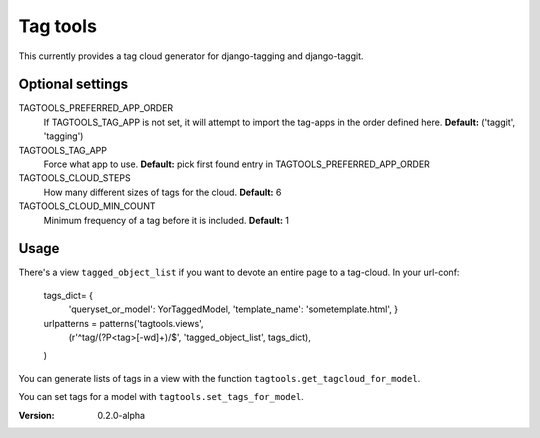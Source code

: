=========
Tag tools
=========

This currently provides a tag cloud generator for django-tagging and
django-taggit.

Optional settings
-----------------

TAGTOOLS_PREFERRED_APP_ORDER
    If TAGTOOLS_TAG_APP is not set, it will attempt to import the
    tag-apps in the order defined here. **Default:** ('taggit', 'tagging')

TAGTOOLS_TAG_APP
    Force what app to use. **Default:** pick first found entry in
    TAGTOOLS_PREFERRED_APP_ORDER

TAGTOOLS_CLOUD_STEPS
    How many different sizes of tags for the cloud. **Default:** 6

TAGTOOLS_CLOUD_MIN_COUNT
    Minimum frequency of a tag before it is included. **Default:** 1

Usage
-----

There's a view ``tagged_object_list`` if you want to devote an entire
page to a tag-cloud. In your url-conf:

    tags_dict= {
            'queryset_or_model': YorTaggedModel,
            'template_name': 'sometemplate.html',
            }
    
    urlpatterns = patterns('tagtools.views',
        (r'^tag/(?P<tag>[-\w\d]+)/$', 'tagged_object_list', tags_dict),
    )

You can generate lists of tags in a view with the function
``tagtools.get_tagcloud_for_model``.

You can set tags for a model with ``tagtools.set_tags_for_model``.


:Version: 0.2.0-alpha
